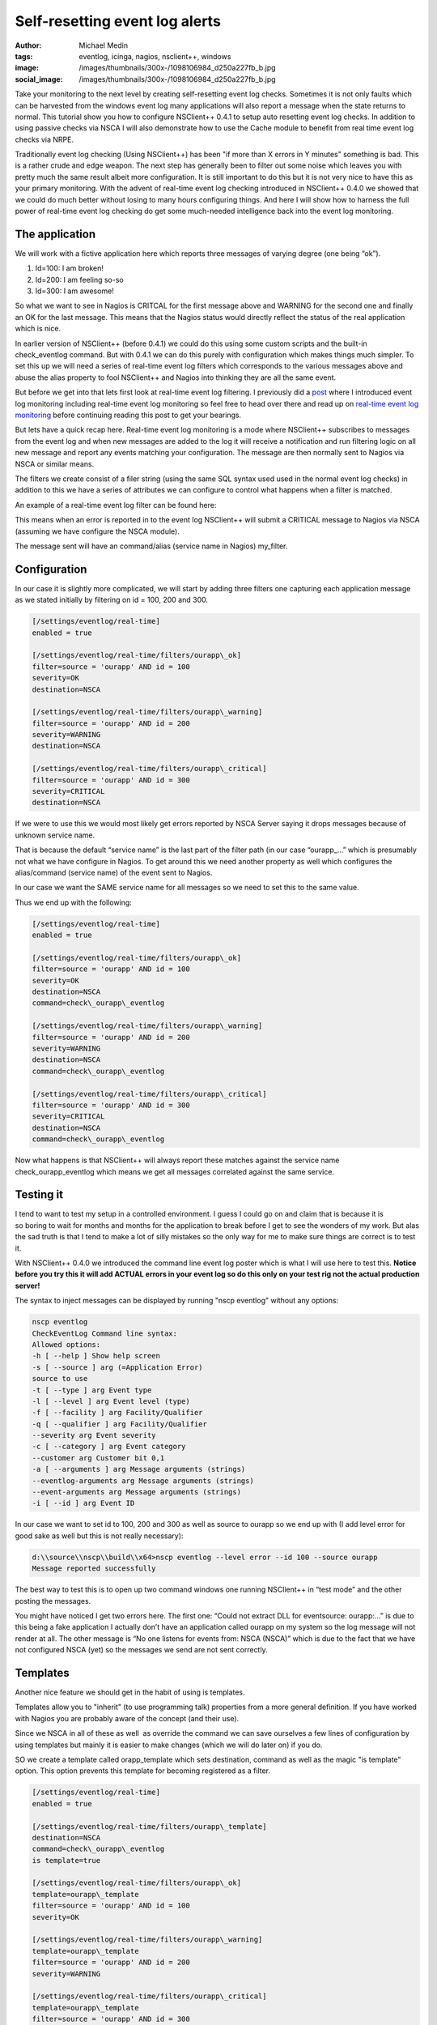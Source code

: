 Self-resetting event log alerts
###############################
:author: Michael Medin
:tags: eventlog, icinga, nagios, nsclient++, windows
:image: /images/thumbnails/300x-/1098106984_d250a227fb_b.jpg
:social_image: /images/thumbnails/300x-/1098106984_d250a227fb_b.jpg

Take your monitoring to the next level by
creating self-resetting event log checks. Sometimes it is not only
faults which can be harvested from the windows event log many
applications will also report a message when the state returns to
normal. This tutorial show you how to configure NSClient++ 0.4.1 to
setup auto resetting event log checks. In addition to using passive
checks via NSCA I will also demonstrate how to use the Cache module to
benefit from real time event log checks via NRPE.

.. PELICAN_END_SUMMARY

Traditionally event log checking (Using NSClient++) has been "if more
than X errors in Y minutes" something is bad. This is a rather crude and
edge weapon. The next step has generally been to filter out some noise
which leaves you with pretty much the same result albeit more
configuration. It is still important to do this but it is not very nice
to have this as your primary monitoring. With the advent of real-time
event log checking introduced in NSClient++ 0.4.0 we showed that we
could do much better without losing to many hours configuring things.
And here I will show how to harness the full power of real-time event
log checking do get some much-needed intelligence back into the event
log monitoring.

The application
===============

We will work with a fictive application here which reports three
messages of varying degree (one being “ok”).

#. Id=100: I am broken!
#. Id=200: I am feeling so-so
#. Id=300: I am awesome!

So what we want to see in Nagios is CRITCAL for the first message above
and WARNING for the second one and finally an OK for the last message.
This means that the Nagios status would directly reflect the status of
the real application which is nice.

In earlier version of NSClient++ (before 0.4.1) we could do this using
some custom scripts and the built-in check_eventlog command. But with
0.4.1 we can do this purely with configuration which makes things much
simpler. To set this up we will need a series of real-time event log
filters which corresponds to the various messages above and abuse the
alias property to fool NSClient++ and Nagios into thinking they are all
the same event.

But before we get into that lets first look at real-time event log
filtering. I previously did a
`post <http://blog.medin.name/2012/03/20/real-time-event-log-monitoring-with-nsclient/>`__
where I introduced event log monitoring including real-time event log
monitoring so feel free to head over there and read up on `real-time
event log
monitoring <http://blog.medin.name/2012/03/20/real-time-event-log-monitoring-with-nsclient/>`__
before continuing reading this post to get your bearings.

But lets have a quick recap here. Real-time event log monitoring is a
mode where NSClient++ subscribes to messages from the event log and when
new messages are added to the log it will receive a notification and run
filtering logic on all new message and report any events matching your
configuration. The message are then normally sent to Nagios via NSCA or
similar means.

The filters we create consist of a filer string (using the same SQL
syntax used used in the normal event log checks) in addition to this we
have a series of attributes we can configure to control what happens
when a filter is matched.

An example of a real-time event log filter can be found here:

.. code-block::ini

   [/settings/eventlog/real-time]
   enabled = true
   [/settings/eventlog/real-time/filters/my_filter]
   # Report all messages with level = error (ie. errors)
   filter=level = 'error'
   # Send this to the NSCAClient for further dispatching to Nagios.
   target=NSCA
   # Report this message as a CRITICAL alert.
   severity=CRITICAL

This means when an error is reported in to the event log NSClient++ will
submit a CRITICAL message to Nagios via NSCA (assuming we have configure
the NSCA module).

The message sent will have an command/alias (service name in Nagios)
my_filter.

Configuration
=============

In our case it is slightly more complicated, we will start by adding
three filters one capturing each application message as we stated
initially by filtering on id = 100, 200 and 300.

.. code-block:: ini

   [/settings/eventlog/real-time]
   enabled = true
   
   [/settings/eventlog/real-time/filters/ourapp\_ok]
   filter=source = 'ourapp' AND id = 100
   severity=OK
   destination=NSCA
   
   [/settings/eventlog/real-time/filters/ourapp\_warning]
   filter=source = 'ourapp' AND id = 200
   severity=WARNING
   destination=NSCA
   
   [/settings/eventlog/real-time/filters/ourapp\_critical]
   filter=source = 'ourapp' AND id = 300
   severity=CRITICAL
   destination=NSCA

If we were to use this we would most likely get errors reported by NSCA
Server saying it drops messages because of unknown service name.

That is because the default “service name” is the last part of the
filter path (in our case “ourapp\_…” which is presumably not what we
have configure in Nagios. To get around this we need another property as
well which configures the alias/command (service name) of the event sent
to Nagios.

In our case we want the SAME service name for all messages so we need to
set this to the same value.

Thus we end up with the following:

.. code-block:: ini

   [/settings/eventlog/real-time]
   enabled = true
   
   [/settings/eventlog/real-time/filters/ourapp\_ok]
   filter=source = 'ourapp' AND id = 100
   severity=OK
   destination=NSCA
   command=check\_ourapp\_eventlog
   
   [/settings/eventlog/real-time/filters/ourapp\_warning]
   filter=source = 'ourapp' AND id = 200
   severity=WARNING
   destination=NSCA
   command=check\_ourapp\_eventlog
   
   [/settings/eventlog/real-time/filters/ourapp\_critical]
   filter=source = 'ourapp' AND id = 300
   severity=CRITICAL
   destination=NSCA
   command=check\_ourapp\_eventlog

Now what happens is that NSClient++ will always report these matches
against the service name check_ourapp_eventlog which means we get all
messages correlated against the same service.

**Testing it**
==============

I tend to want to test my setup in a controlled environment. I guess I
could go on and claim that is because it is so boring to wait for months
and months for the application to break before I get to see the wonders
of my work. But alas the sad truth is that I tend to make a lot of silly
mistakes so the only way for me to make sure things are correct is to
test it.

With NSClient++ 0.4.0 we introduced the command line event log poster
which is what I will use here to test this. **Notice before you try this
it will add ACTUAL errors in your event log so do this only on your test
rig not the actual production server!**

The syntax to inject messages can be displayed by running "nscp
eventlog" without any options:

.. code-block:: text

   nscp eventlog
   CheckEventLog Command line syntax:
   Allowed options:
   -h [ --help ] Show help screen
   -s [ --source ] arg (=Application Error)
   source to use
   -t [ --type ] arg Event type
   -l [ --level ] arg Event level (type)
   -f [ --facility ] arg Facility/Qualifier
   -q [ --qualifier ] arg Facility/Qualifier
   --severity arg Event severity
   -c [ --category ] arg Event category
   --customer arg Customer bit 0,1
   -a [ --arguments ] arg Message arguments (strings)
   --eventlog-arguments arg Message arguments (strings)
   --event-arguments arg Message arguments (strings)
   -i [ --id ] arg Event ID

In our case we want to set id to 100, 200 and 300 as well as source to
ourapp so we end up with (I add level error for good sake as well but
this is not really necessary):

.. code-block:: text

   d:\\source\\nscp\\build\\x64>nscp eventlog --level error --id 100 --source ourapp
   Message reported successfully

The best way to test this is to open up two command windows one running
NSClient++ in “test mode” and the other posting the messages.

|image|

You might have noticed I get two errors here. The first one: “Could not
extract DLL for eventsource: ourapp:…” is due to this being a fake
application I actually don’t have an application called ourapp on my
system so the log message will not render at all. The other message is
“No one listens for events from: NSCA (NSCA)” which is due to the fact
that we have not configured NSCA (yet) so the messages we send are not
sent correctly.

Templates
=========

Another nice feature we should get in the habit of using is templates.

Templates allow you to "inherit" (to use programming talk) properties
from a more general definition. If you have worked with Nagios you are
probably aware of the concept (and their use).

Since we NSCA in all of these as well  as override the command we can
save ourselves a few lines of configuration by using templates but
mainly it is easier to make changes (which we will do later on) if you
do.

SO we create a template called orapp_template which sets destination,
command as well as the magic "is template" option. This option prevents
this template for becoming registered as a filter.

.. code-block:: ini

   [/settings/eventlog/real-time]
   enabled = true
   
   [/settings/eventlog/real-time/filters/ourapp\_template]
   destination=NSCA
   command=check\_ourapp\_eventlog
   is template=true
   
   [/settings/eventlog/real-time/filters/ourapp\_ok]
   template=ourapp\_template
   filter=source = 'ourapp' AND id = 100
   severity=OK
   
   [/settings/eventlog/real-time/filters/ourapp\_warning]
   template=ourapp\_template
   filter=source = 'ourapp' AND id = 200
   severity=WARNING
   
   [/settings/eventlog/real-time/filters/ourapp\_critical]
   template=ourapp\_template
   filter=source = 'ourapp' AND id = 300
   severity=CRITICAL

Not too much saved maybe but this is a very short example so you will
hopefully save some more once you start doing this yourself.

Configuring NSCA
================

What we have been missing thus far I NSCA we send the message but no one
wants them to resolve this we need to configure a NSCA client as well. I
will not go into details here since this is about event log monitoring
and not NSCA configuration but the following is a simple chunk for
setting up a very basic NSCA client (this chunk is straight from the
event log previous event log monitoring post

.. code-block:: ini

   [/modules]
   ; ...
   NSCAClient = 1
   
   [/settings/NSCA/client/targets/default]
   address=nsca://127.0.0.1:5667
   encryption=aes256
   password=YL04nBb14stIgCjZxcudGtMqz4E6NN3W

**Active Monitoring (NRPE)**
============================

The last thing we are going to cover is the all-new SimpleCache module
which is the first tiny step along the lines of CEP (Complex Event
Processing) based monitoring.

To quickly explain what the SimpleCache module do is that it listens to
messages (much like the NSCAClient module) but instead of sending them
it stores them internally. This stored data can them be retrieved using
the check_cache command.

Configuring the SimpleCache module is extremely simple all we can really
tweak is the channel to listen on and the index to use when caching
results.

.. code-block:: ini

   [/modules]
   ; SimpleCache module - Caches results for later checking.
   SimpleCache = enabled
   
   ; Section for simple cache module (SimpleCache.dll).
   [/settings/cache]
   
   ; CHANNEL - The channel to listen to.
   channel = CACHE
   
   ; PRIMARY CACHE INDEX - Set this to the value you want to use as unique key for the cache (host, command, result,...).
   primary index = ${alias-or-command}

The default channel is CACHE and the default index is alias-or-command
which is exactly what we want so we need not enter anything at all
really apart from loading the module. This is really not about
SimpleCache but a quick note about the index might be in order. The
default ${alias-or-command} will expand to the alias or command which
means that each service check will get their own entry in the cache.
This is normally what you want but some times it might not be unique
enough for instance if you were to have two caches you might need to
prefix the index setting “primary index=cache1-${alias-or-command}” or
if you check multiple hosts you might want to add ${host} in there as
well.

Now if we run check_cache index=check_ourapp_eventlog we get ok after
the ok message is submitted and the next time we get a warning since we
have submitted the warning state message.

.. code-block:: text

   check\_cache index=check\_ourapp\_eventlog
   d rvice\\NSClient++.cpp:958 Result check\_cache: OK
   l ce\\simple\_client.hpp:80 OK:Our application works
   
   check\_cache index=check\_ourapp\_eventlog
   d rvice\\NSClient++.cpp:958 Result check\_cache: WARNING
   l ce\\simple\_client.hpp:80 WARNING:Our application is not good

Rounding off
============

This post is the main reason I have not been blogging for some time. As
always I promised to talk about features I had not finished at OSMC so I
have been spending all my “computer time” trying to get the features I
need for OSMC. Now the only remaining feature is the Logfile checker
which means I will hopefully have more time to blog now (unless people
report a lot of bugs that is |Ler|).

Next up is (besides some non NSClient++ stuff) some details on how to
actually secure your monitoring by adding client based certificates to
NRPE as well as NSCA and check_mk…

.. |image| image:: /images/self-resetting-event-log-alerts-image.png
.. |Ler| image:: /images/wlEmoticon-smile.png
